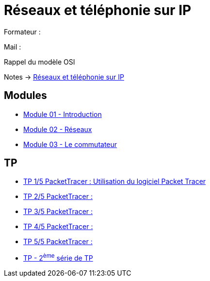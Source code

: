 = Réseaux et téléphonie sur IP

Formateur : 

Mail : 

Rappel du modèle OSI

Notes -> xref:notes:eni-tssr:network-phone-ip.adoc[Réseaux et téléphonie sur IP]

== Modules

* xref:tssr2023/module-07/introduction.adoc[Module 01 - Introduction]
* xref:tssr2023/module-07/reseaux.adoc[Module 02 - Réseaux]
* xref:tssr2023/module-07/commutateur.adoc[Module 03 - Le commutateur]

== TP

* xref:tssr2023/module-07/TP/tp1_1.adoc[TP 1/5 PacketTracer : Utilisation du logiciel Packet Tracer]
* xref:tssr2023/module-07/TP/tp1_2.adoc[TP 2/5 PacketTracer : ]
* xref:tssr2023/module-07/TP/tp1_3.adoc[TP 3/5 PacketTracer : ]
* xref:tssr2023/module-07/TP/tp1_4.adoc[TP 4/5 PacketTracer : ]
* xref:tssr2023/module-07/TP/tp1_5.adoc[TP 5/5 PacketTracer : ]
* xref:tssr2023/module-07/TP/tp2.adoc[TP - 2^ème^ série de TP]